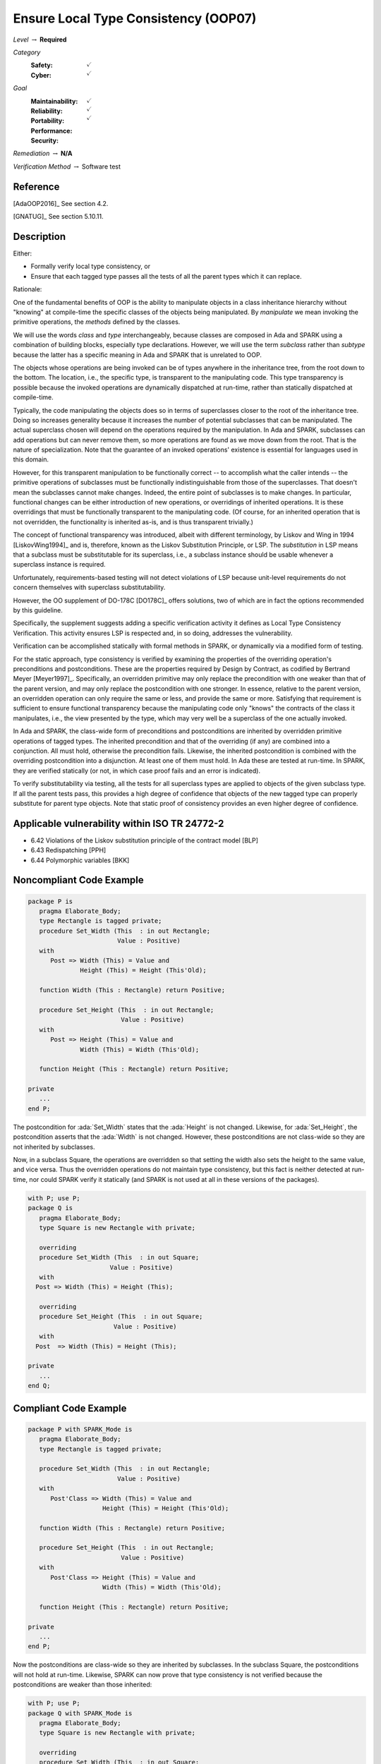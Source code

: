 ---------------------------------------
Ensure Local Type Consistency (OOP07)
---------------------------------------

*Level* :math:`\rightarrow` **Required**

*Category*
   :Safety: :math:`\checkmark`
   :Cyber: :math:`\checkmark`

*Goal*
   :Maintainability: :math:`\checkmark`
   :Reliability: :math:`\checkmark`
   :Portability:
   :Performance:
   :Security: :math:`\checkmark`

*Remediation* :math:`\rightarrow` **N/A**

*Verification Method* :math:`\rightarrow` Software test

+++++++++++
Reference
+++++++++++

[AdaOOP2016]_ See section 4.2.

[GNATUG]_ See section 5.10.11.

+++++++++++++
Description
+++++++++++++

Either:

* Formally verify local type consistency, or
* Ensure that each tagged type passes all the tests of all the parent types
  which it can replace.

Rationale:

One of the fundamental benefits of OOP is the ability to manipulate objects in
a class inheritance hierarchy without "knowing" at compile-time the specific
classes of the objects being manipulated. By *manipulate* we mean invoking the
primitive operations, the *methods* defined by the classes.

We will use the words *class* and *type* interchangeably, because classes are
composed in Ada and SPARK using a combination of building blocks, especially
type declarations. However, we will use the term *subclass* rather than
*subtype* because the latter has a specific meaning in Ada and SPARK that is
unrelated to OOP.

The objects whose operations are being invoked can be of types anywhere in the
inheritance tree, from the root down to the bottom. The location, i.e., the
specific type, is transparent to the manipulating code. This type transparency
is possible because the invoked operations are dynamically dispatched at
run-time, rather than statically dispatched at compile-time.

Typically, the code manipulating the objects does so in terms of superclasses
closer to the root of the inheritance tree. Doing so increases generality
because it increases the number of potential subclasses that can be
manipulated. The actual superclass chosen will depend on the operations
required by the manipulation.  In Ada and SPARK, subclasses can add operations
but can never remove them, so more operations are found as we move down from
the root. That is the nature of specialization. Note that the guarantee of an
invoked operations' existence is essential for languages used in this domain.

However, for this transparent manipulation to be functionally correct -- to
accomplish what the caller intends -- the primitive operations of subclasses
must be functionally indistinguishable from those of the superclasses. That
doesn't mean the subclasses cannot make changes. Indeed, the entire point of
subclasses is to make changes. In particular, functional changes can be either
introduction of new operations, or overridings of inherited operations. It is
these overridings that must be functionally transparent to the manipulating
code. (Of course, for an inherited operation that is not overridden, the
functionality is inherited as-is, and is thus transparent trivially.)

The concept of functional transparency was introduced, albeit with different
terminology, by Liskov and Wing in 1994 [LiskovWing1994]_  and is, therefore,
known as the Liskov Substitution Principle, or LSP.  The *substitution* in LSP
means that a subclass must be substitutable for its superclass, i.e., a
subclass instance should be usable whenever a superclass instance is required.

Unfortunately, requirements-based testing will not detect violations of LSP
because unit-level requirements do not concern themselves with superclass
substitutability.

However, the OO supplement of DO-178C [DO178C]_ offers solutions, two of which
are in fact the options recommended by this guideline.

Specifically, the supplement suggests adding a specific verification activity
it defines as Local Type Consistency Verification. This activity ensures LSP is
respected and, in so doing, addresses the vulnerability.

Verification can be accomplished statically with formal methods in SPARK, or
dynamically via a modified form of testing.

For the static approach, type consistency is verified by examining the
properties of the overriding operation's preconditions and postconditions.
These are the properties required by Design by Contract, as codified by
Bertrand Meyer [Meyer1997]_. Specifically, an overridden primitive may only
replace the precondition with one weaker than that of the parent version, and
may only replace the postcondition with one stronger. In essence, relative to
the parent version, an overridden operation can only require the same or less,
and provide the same or more. Satisfying that requirement is sufficient to
ensure functional transparency because the manipulating code only "knows" the
contracts of the class it manipulates, i.e., the view presented by the type,
which may very well be a superclass of the one actually invoked.

In Ada and SPARK, the class-wide form of preconditions and postconditions are
inherited by overridden primitive operations of tagged types. The inherited
precondition and that of the overriding (if any) are combined into a
conjunction. All must hold, otherwise the precondition fails. Likewise, the
inherited postcondition is combined with the overriding postcondition into a
disjunction. At least one of them must hold. In Ada these are tested at
run-time. In SPARK, they are verified statically (or not, in which case proof
fails and an error is indicated).

To verify substitutability via testing, all the tests for all superclass types
are applied to objects of the given subclass type. If all the parent tests
pass, this provides a high degree of confidence that objects of the new tagged
type can properly substitute for parent type objects. Note that static proof of
consistency provides an even higher degree of confidence.

++++++++++++++++++++++++++++++++++++++++++++++++
Applicable vulnerability within ISO TR 24772-2
++++++++++++++++++++++++++++++++++++++++++++++++

* 6.42 Violations of the Liskov substitution principle of the contract model
  [BLP]
* 6.43 Redispatching [PPH]
* 6.44 Polymorphic variables [BKK]

+++++++++++++++++++++++++++
Noncompliant Code Example
+++++++++++++++++++++++++++

.. code-block:: Ada

   package P is
      pragma Elaborate_Body;
      type Rectangle is tagged private;
      procedure Set_Width (This  : in out Rectangle;
                           Value : Positive)
      with
         Post => Width (This) = Value and
                 Height (This) = Height (This'Old);

      function Width (This : Rectangle) return Positive;

      procedure Set_Height (This  : in out Rectangle;
                            Value : Positive)
      with
         Post => Height (This) = Value and
                 Width (This) = Width (This'Old);

      function Height (This : Rectangle) return Positive;

   private
      ...
   end P;

The postcondition for :ada:`Set_Width` states that the :ada:`Height`
is not changed.
Likewise, for :ada:`Set_Height`, the postcondition asserts that the :ada:`Width`
is not
changed. However, these postconditions are not class-wide so they are not
inherited by subclasses.

Now, in a subclass Square, the operations are overridden so that setting the
width also sets the height to the same value, and vice versa. Thus the
overridden operations do not maintain type consistency, but this fact is
neither detected at run-time, nor could SPARK verify it statically (and SPARK
is not used at all in these versions of the packages).

.. code-block:: Ada

   with P; use P;
   package Q is
      pragma Elaborate_Body;
      type Square is new Rectangle with private;

      overriding
      procedure Set_Width (This  : in out Square;
                         Value : Positive)
      with
     Post => Width (This) = Height (This);

      overriding
      procedure Set_Height (This  : in out Square;
                          Value : Positive)
      with
     Post  => Width (This) = Height (This);

   private
      ...
   end Q;

++++++++++++++++++++++++
Compliant Code Example
++++++++++++++++++++++++

.. code-block:: Ada

   package P with SPARK_Mode is
      pragma Elaborate_Body;
      type Rectangle is tagged private;

      procedure Set_Width (This  : in out Rectangle;
                           Value : Positive)
      with
         Post'Class => Width (This) = Value and
                       Height (This) = Height (This'Old);

      function Width (This : Rectangle) return Positive;

      procedure Set_Height (This  : in out Rectangle;
                            Value : Positive)
      with
         Post'Class => Height (This) = Value and
                       Width (This) = Width (This'Old);

      function Height (This : Rectangle) return Positive;

   private
      ...
   end P;

Now the postconditions are class-wide so they are inherited by subclasses. In
the subclass Square, the postconditions will not hold at run-time. Likewise,
SPARK can now prove that type consistency is not verified because the
postconditions are weaker than those inherited:

.. code-block:: Ada

   with P; use P;
   package Q with SPARK_Mode is
      pragma Elaborate_Body;
      type Square is new Rectangle with private;

      overriding
      procedure Set_Width (This  : in out Square;
                           Value : Positive)
      with
     Post'Class => Width (This) = Height (This);

      overriding
      procedure Set_Height (This  : in out Square;
                            Value : Positive)
      with
     Post'Class => Width (This) = Height (This);

   private
      type Square is new Rectangle with null record;
   end Q;

+++++++
Notes
+++++++

Verification can be achieved dynamically with the GNATtest tool, using the
:switch:`--validate-type-extensions` switch. SPARK enforces this rule.
